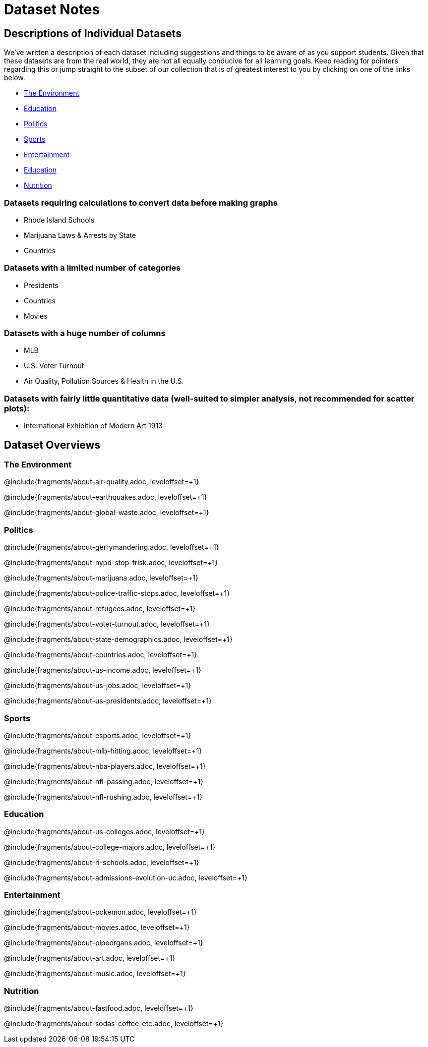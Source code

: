 = Dataset Notes

== Descriptions of Individual Datasets

We've written a description of each dataset including suggestions and things to be aware of as you support students.  Given that these datasets are from the real world, they are not all equally conducive for all learning goals. Keep reading for pointers regarding this or jump straight to the subset of our collection that is of greatest interest to you by clicking on one of the links below.

- <<environment, The Environment>>
- <<education, Education>>
- <<politics, Politics>>
- <<sports, Sports>>
- <<entertainment, Entertainment>>
- <<education, Education>>
- <<nutrition, Nutrition>>

=== Datasets requiring calculations to convert data before making graphs

- Rhode Island Schools
- Marijuana Laws & Arrests by State
- Countries

=== Datasets with a limited number of categories

- Presidents
- Countries
- Movies

=== Datasets with a huge number of columns

- MLB
- U.S. Voter Turnout
- Air Quality, Pollution Sources & Health in the U.S.

=== Datasets with fairly little quantitative data (well-suited to simpler analysis, not recommended for scatter plots):

- International Exhibition of Modern Art 1913

== Dataset Overviews
[[environment]]
=== The Environment

@include{fragments/about-air-quality.adoc, leveloffset=+1}

@include{fragments/about-earthquakes.adoc, leveloffset=+1}

@include{fragments/about-global-waste.adoc, leveloffset=+1}


[[politics]]
=== Politics

@include{fragments/about-gerrymandering.adoc, leveloffset=+1}

@include{fragments/about-nypd-stop-frisk.adoc, leveloffset=+1}

@include{fragments/about-marijuana.adoc, leveloffset=+1}

@include{fragments/about-police-traffic-stops.adoc, leveloffset=+1}

@include{fragments/about-refugees.adoc, leveloffset=+1}

@include{fragments/about-voter-turnout.adoc, leveloffset=+1}

@include{fragments/about-state-demographics.adoc, leveloffset=+1}

@include{fragments/about-countries.adoc, leveloffset=+1}

@include{fragments/about-us-income.adoc, leveloffset=+1}

@include{fragments/about-us-jobs.adoc, leveloffset=+1}

@include{fragments/about-us-presidents.adoc, leveloffset=+1}


[[sports]]
=== Sports

@include{fragments/about-esports.adoc, leveloffset=+1}

@include{fragments/about-mlb-hitting.adoc, leveloffset=+1}

@include{fragments/about-nba-players.adoc, leveloffset=+1}

@include{fragments/about-nfl-passing.adoc, leveloffset=+1}

@include{fragments/about-nfl-rushing.adoc, leveloffset=+1}


[[education]]
=== Education

@include{fragments/about-us-colleges.adoc, leveloffset=+1}

@include{fragments/about-college-majors.adoc, leveloffset=+1}

@include{fragments/about-ri-schools.adoc, leveloffset=+1}

@include{fragments/about-admissions-evolution-uc.adoc, leveloffset=+1}


[[entertainment]]
=== Entertainment

@include{fragments/about-pokemon.adoc, leveloffset=+1}

@include{fragments/about-movies.adoc, leveloffset=+1}

@include{fragments/about-pipeorgans.adoc, leveloffset=+1}

@include{fragments/about-art.adoc, leveloffset=+1}

@include{fragments/about-music.adoc, leveloffset=+1}


[[nutrition]]
=== Nutrition

@include{fragments/about-fastfood.adoc, leveloffset=+1}

@include{fragments/about-sodas-coffee-etc.adoc, leveloffset=+1}
